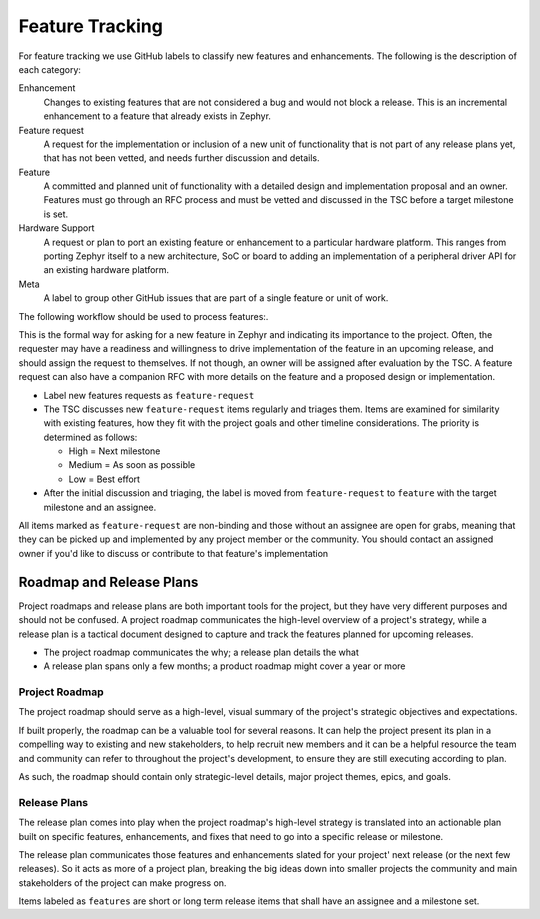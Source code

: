 .. _feature-tracking:

Feature Tracking
#################

For feature tracking we use GitHub labels to classify new features and
enhancements. The following is the description of each category:

Enhancement
  Changes to existing features that are not considered a bug and would not
  block a release. This is an incremental enhancement to a feature that already
  exists in Zephyr.

Feature request
  A request for the implementation or inclusion of a new unit of functionality
  that is not part of any release plans yet, that has not been vetted, and needs
  further discussion and details.

Feature
  A committed and planned unit of functionality with a detailed design and
  implementation proposal and an owner. Features must go through an RFC process
  and must be vetted and discussed in the TSC before a target milestone is set.

Hardware Support
  A request or plan to port an existing feature or enhancement to a particular
  hardware platform. This ranges from porting Zephyr itself to a new
  architecture, SoC or board to adding an implementation of a peripheral driver
  API for an existing hardware platform.

Meta
  A label to group other GitHub issues that are part of a single feature or unit
  of work.

The following workflow should be used to process features:.

This is the formal way for asking for a new feature in Zephyr and indicating its
importance to the project.  Often, the requester may have a readiness and
willingness to drive implementation of the feature in an upcoming release, and
should assign the request to themselves.
If not though, an owner will be assigned after evaluation by the TSC.
A feature request can also have a companion RFC with more details on the feature
and a proposed design or implementation.

- Label new features requests as ``feature-request``
- The TSC discusses new ``feature-request`` items regularly and triages them.
  Items are examined for similarity with existing features, how they fit with
  the project goals and other timeline considerations. The priority is
  determined as follows:

  - High = Next milestone
  - Medium = As soon as possible
  - Low = Best effort

- After the initial discussion and triaging, the label is moved from
  ``feature-request`` to ``feature`` with the target milestone and an assignee.

All items marked as ``feature-request`` are non-binding and those without an
assignee are open for grabs, meaning that they can be picked up and implemented
by any project member or the community. You should contact an assigned owner if
you'd like to discuss or contribute to that feature's implementation


Roadmap and Release Plans
*************************

Project roadmaps and release plans are both important tools for the project, but
they have very different purposes and should not be confused. A project roadmap
communicates the high-level overview of a project's strategy, while a release
plan is a tactical document designed to capture and track the features planned
for upcoming releases.

- The project roadmap communicates the why; a release plan details the what
- A release plan spans only a few months; a product roadmap might cover a year
  or more


Project Roadmap
================

The project roadmap should serve as a high-level, visual summary of the
project's strategic objectives and expectations.

If built properly, the roadmap can be a valuable tool for several reasons. It
can help the project present its plan in a compelling way to existing and new
stakeholders, to help recruit new members and it can be a helpful resource the
team and community can refer to throughout the project's development, to ensure
they are still executing according to plan.

As such, the roadmap should contain only strategic-level details, major project
themes, epics, and goals.


Release Plans
==============

The release plan comes into play when the project roadmap's high-level strategy
is translated into an actionable plan built on specific features, enhancements,
and fixes that need to go into a specific release or milestone.

The release plan communicates those features and enhancements slated for your
project' next release (or the next few releases). So it acts as more of a
project plan, breaking the big ideas down into smaller projects the community
and main stakeholders of the project can make progress on.

Items labeled as ``features`` are short or long term release items that shall
have an assignee and a milestone set.
